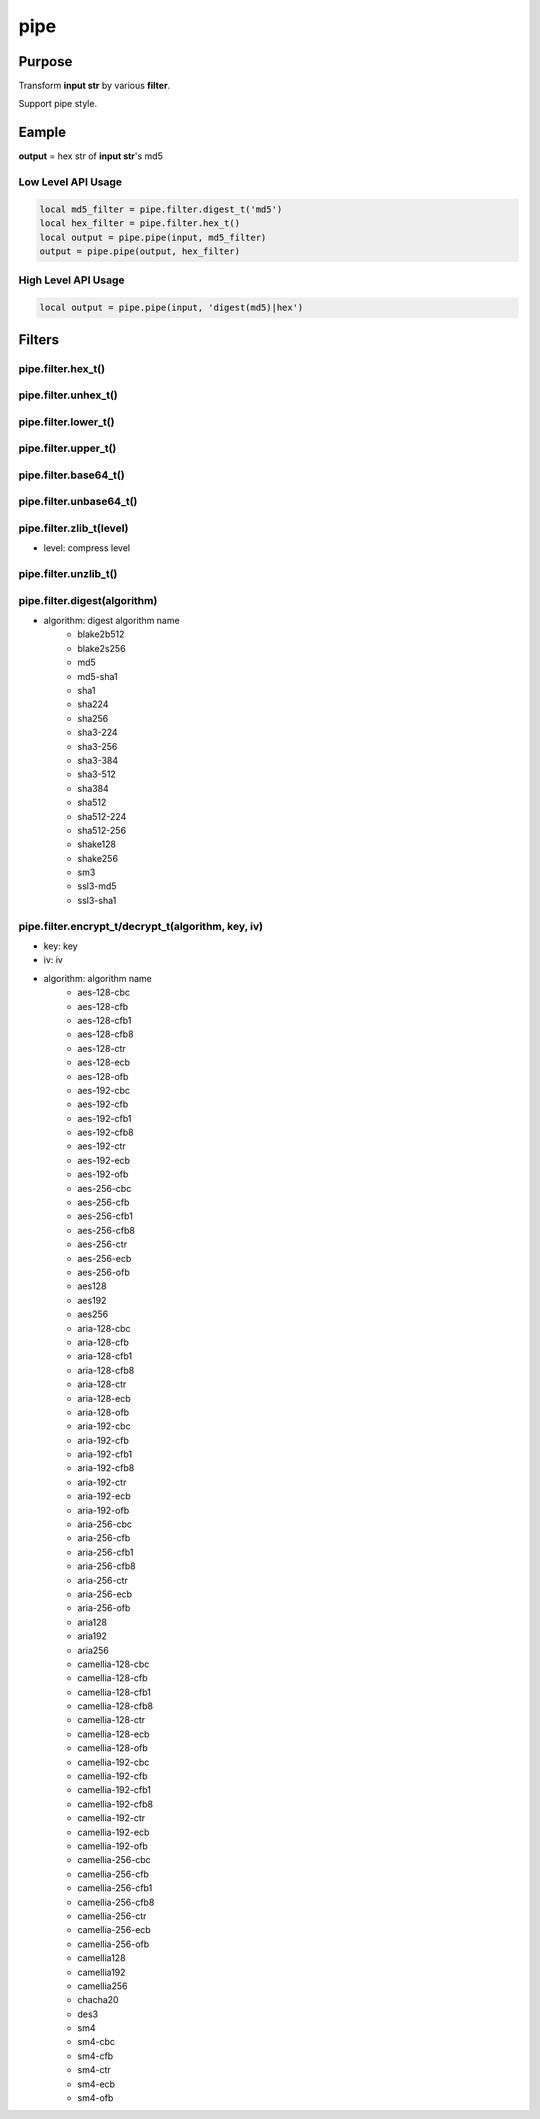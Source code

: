 pipe
====

Purpose
-------

Transform **input str** by various **filter**.

Support pipe style.

Eample
--------

**output** = hex str of **input str**'s  md5


Low Level API Usage
~~~~~~~~~~~~~~~~~~~

.. code-block:: lua

	local md5_filter = pipe.filter.digest_t('md5')
	local hex_filter = pipe.filter.hex_t()
	local output = pipe.pipe(input, md5_filter)
	output = pipe.pipe(output, hex_filter)


High Level API Usage
~~~~~~~~~~~~~~~~~~~~

.. code-block:: lua

	local output = pipe.pipe(input, 'digest(md5)|hex')


Filters
-------

pipe.filter.hex_t()
~~~~~~~~~~~~~~~~~~~~~~~~~~~~~~~~~~~~~~~~~


pipe.filter.unhex_t()
~~~~~~~~~~~~~~~~~~~~~~~~~~~~~~~~~~~~~~~~~


pipe.filter.lower_t()
~~~~~~~~~~~~~~~~~~~~~~~~~~~~~~~~~~~~~~~~~


pipe.filter.upper_t()
~~~~~~~~~~~~~~~~~~~~~~~~~~~~~~~~~~~~~~~~~


pipe.filter.base64_t()
~~~~~~~~~~~~~~~~~~~~~~~~~~~~~~~~~~~~~~~~~


pipe.filter.unbase64_t()
~~~~~~~~~~~~~~~~~~~~~~~~~~~~~~~~~~~~~~~~~


pipe.filter.zlib_t(level)
~~~~~~~~~~~~~~~~~~~~~~~~~~~~~~~~~~~~~~~~~

- level: compress level

pipe.filter.unzlib_t()
~~~~~~~~~~~~~~~~~~~~~~~~~~~~~~~~~~~~~~~~~


pipe.filter.digest(algorithm)
~~~~~~~~~~~~~~~~~~~~~~~~~~~~~~~~~~~~~~~~~

- algorithm: digest algorithm name
	- blake2b512
	- blake2s256
	- md5
	- md5-sha1
	- sha1
	- sha224
	- sha256
	- sha3-224
	- sha3-256
	- sha3-384
	- sha3-512
	- sha384
	- sha512
	- sha512-224
	- sha512-256
	- shake128
	- shake256
	- sm3
	- ssl3-md5
	- ssl3-sha1

pipe.filter.encrypt_t/decrypt_t(algorithm, key, iv)
~~~~~~~~~~~~~~~~~~~~~~~~~~~~~~~~~~~~~~~~~~~~~~~~~~~

- key: key
- iv: iv
- algorithm: algorithm name
	- aes-128-cbc
	- aes-128-cfb
	- aes-128-cfb1
	- aes-128-cfb8
	- aes-128-ctr
	- aes-128-ecb
	- aes-128-ofb
	- aes-192-cbc
	- aes-192-cfb
	- aes-192-cfb1
	- aes-192-cfb8
	- aes-192-ctr
	- aes-192-ecb
	- aes-192-ofb
	- aes-256-cbc
	- aes-256-cfb
	- aes-256-cfb1
	- aes-256-cfb8
	- aes-256-ctr
	- aes-256-ecb
	- aes-256-ofb
	- aes128
	- aes192
	- aes256
	- aria-128-cbc
	- aria-128-cfb
	- aria-128-cfb1
	- aria-128-cfb8
	- aria-128-ctr
	- aria-128-ecb
	- aria-128-ofb
	- aria-192-cbc
	- aria-192-cfb
	- aria-192-cfb1
	- aria-192-cfb8
	- aria-192-ctr
	- aria-192-ecb
	- aria-192-ofb
	- aria-256-cbc
	- aria-256-cfb
	- aria-256-cfb1
	- aria-256-cfb8
	- aria-256-ctr
	- aria-256-ecb
	- aria-256-ofb
	- aria128
	- aria192
	- aria256
	- camellia-128-cbc
	- camellia-128-cfb
	- camellia-128-cfb1
	- camellia-128-cfb8
	- camellia-128-ctr
	- camellia-128-ecb
	- camellia-128-ofb
	- camellia-192-cbc
	- camellia-192-cfb
	- camellia-192-cfb1
	- camellia-192-cfb8
	- camellia-192-ctr
	- camellia-192-ecb
	- camellia-192-ofb
	- camellia-256-cbc
	- camellia-256-cfb
	- camellia-256-cfb1
	- camellia-256-cfb8
	- camellia-256-ctr
	- camellia-256-ecb
	- camellia-256-ofb
	- camellia128
	- camellia192
	- camellia256
	- chacha20
	- des3
	- sm4
	- sm4-cbc
	- sm4-cfb
	- sm4-ctr
	- sm4-ecb
	- sm4-ofb
